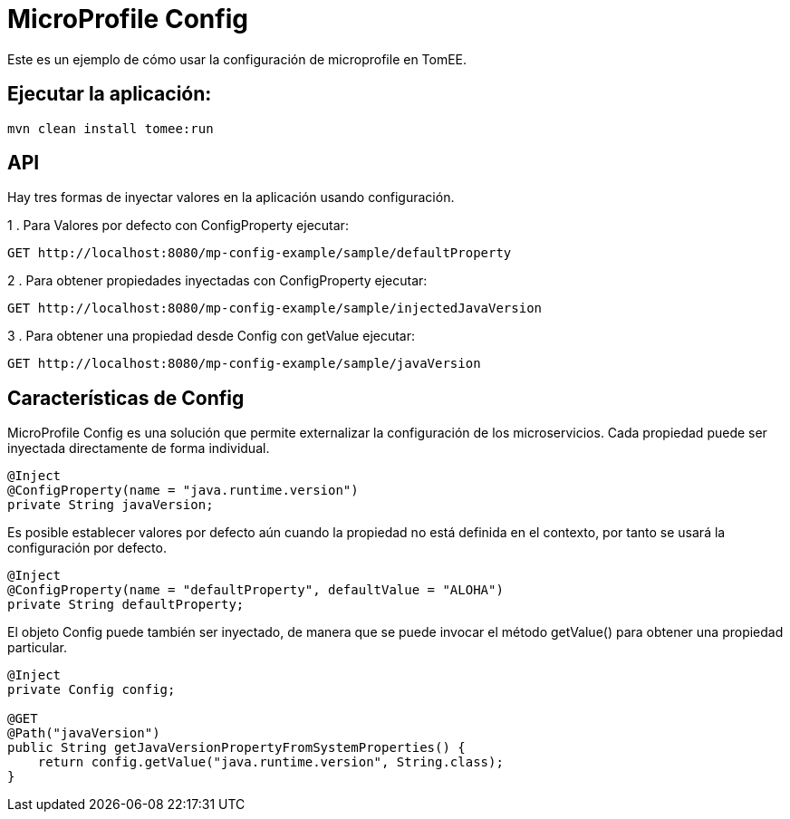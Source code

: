 
= MicroProfile Config
:index-group: MicroProfile
:jbake-type: page
:jbake-status: published

Este es un ejemplo de cómo usar la configuración de microprofile en TomEE.

== Ejecutar la aplicación:

[source,bash]
----
mvn clean install tomee:run 
----

== API

Hay tres formas de inyectar valores en la aplicación usando configuración.

1 . Para Valores por defecto con ConfigProperty ejecutar:

----
GET http://localhost:8080/mp-config-example/sample/defaultProperty
----

2 . Para obtener propiedades inyectadas con ConfigProperty ejecutar:
----
GET http://localhost:8080/mp-config-example/sample/injectedJavaVersion
----

3 . Para obtener una propiedad desde Config con getValue ejecutar:
----
GET http://localhost:8080/mp-config-example/sample/javaVersion
----

== Características de Config

MicroProfile Config es una solución que permite externalizar la configuración de los microservicios. Cada propiedad 
puede ser inyectada directamente de forma individual.

[source,java,numbered]
----
@Inject
@ConfigProperty(name = "java.runtime.version")
private String javaVersion;
----


Es posible establecer valores por defecto aún cuando la propiedad no está definida en el contexto, por tanto se usará la configuración por defecto.

[source,java,numbered]
----
@Inject
@ConfigProperty(name = "defaultProperty", defaultValue = "ALOHA")
private String defaultProperty;
----

El objeto Config puede también ser inyectado, de manera que se puede invocar el método getValue() para obtener una propiedad particular.

[source,java,numbered]
----    
@Inject
private Config config;

@GET
@Path("javaVersion")
public String getJavaVersionPropertyFromSystemProperties() {
    return config.getValue("java.runtime.version", String.class);
}
----
